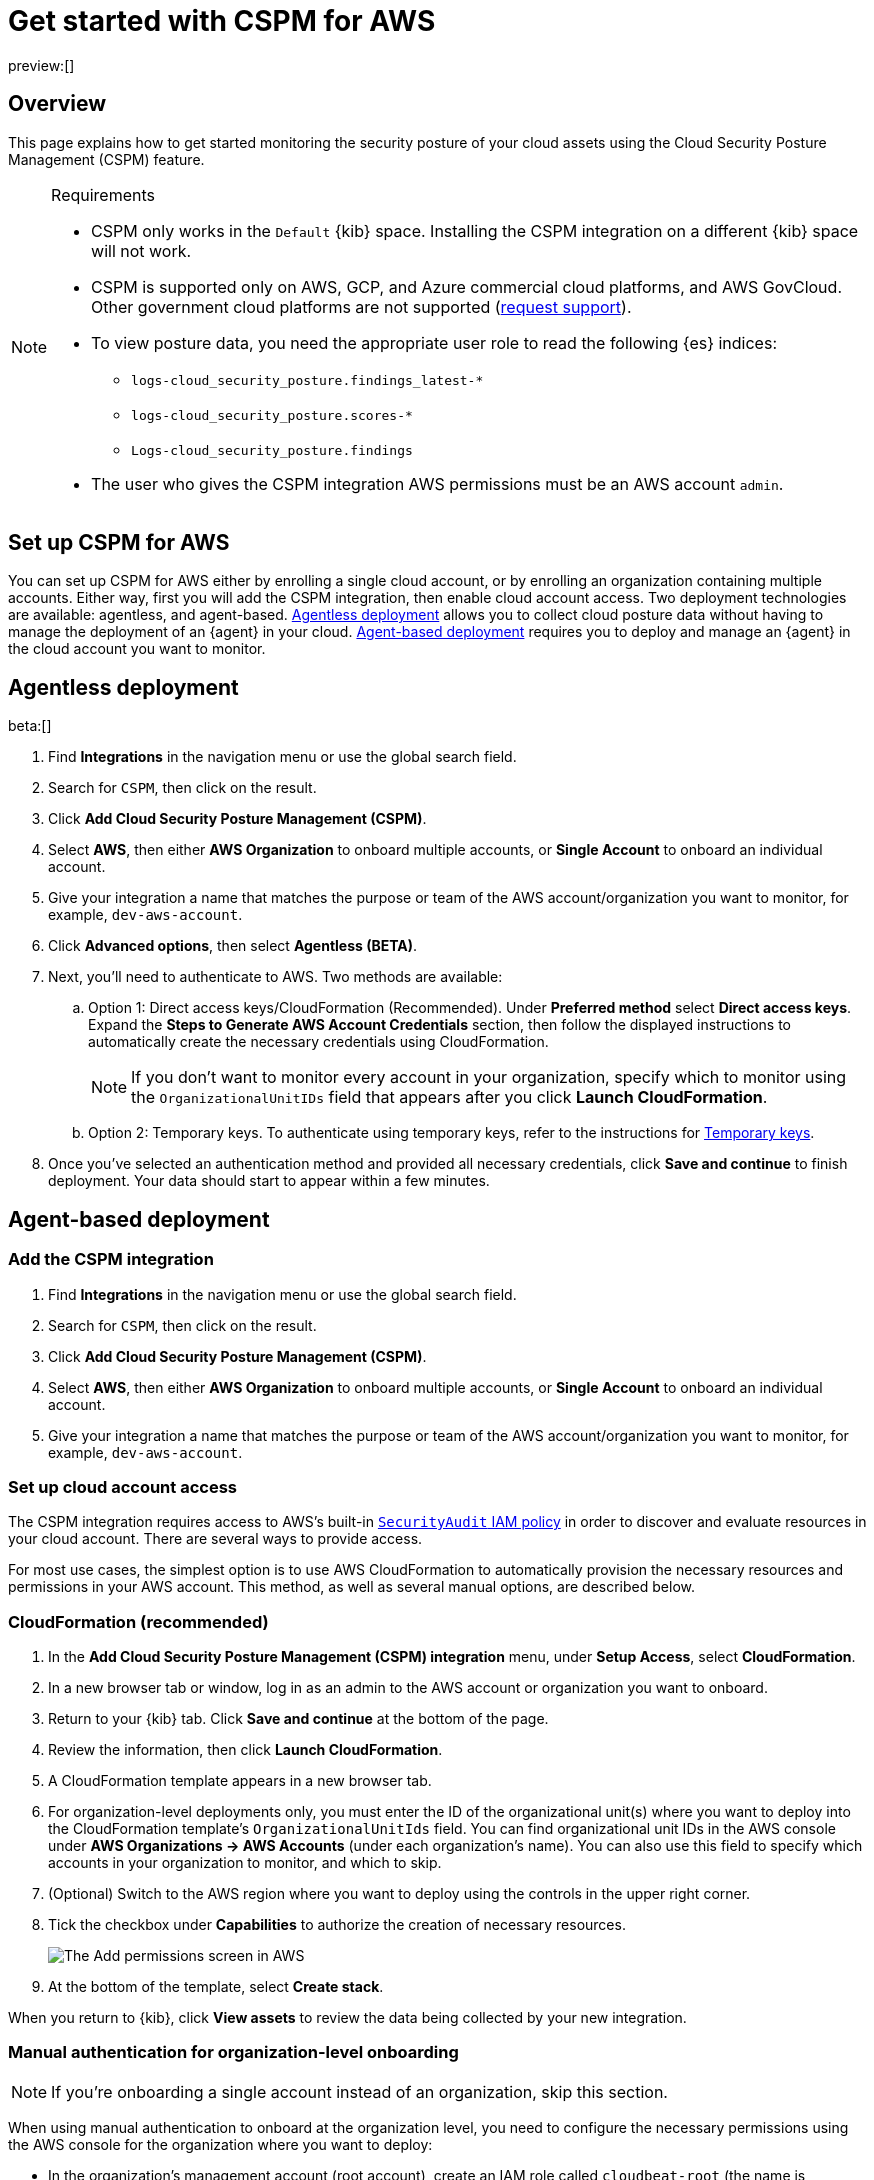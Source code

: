 [[security-cspm-get-started]]
= Get started with CSPM for AWS

// :description: Start monitoring the security posture of your AWS cloud assets.
// :keywords: serverless, security, overview, cloud security

preview:[]

[discrete]
[[cspm-overview]]
== Overview

This page explains how to get started monitoring the security posture of your cloud assets using the Cloud Security Posture Management (CSPM) feature.

.Requirements
[NOTE]
====
* CSPM only works in the `Default` {kib} space. Installing the CSPM integration on a different {kib} space will not work.
* CSPM is supported only on AWS, GCP, and Azure commercial cloud platforms, and AWS GovCloud. Other government cloud platforms are not supported (https://github.com/elastic/kibana/issues/new/choose[request support]).
* To view posture data, you need the appropriate user role to read the following {es} indices:
+
** `logs-cloud_security_posture.findings_latest-*`
** `logs-cloud_security_posture.scores-*`
** `Logs-cloud_security_posture.findings`
* The user who gives the CSPM integration AWS permissions must be an AWS account `admin`.
====

[discrete]
[[cspm-setup]]
== Set up CSPM for AWS

You can set up CSPM for AWS either by enrolling a single cloud account, or by enrolling an organization containing multiple accounts. Either way, first you will add the CSPM integration, then enable cloud account access. Two deployment technologies are available: agentless, and agent-based. <<cspm-aws-agentless,Agentless deployment>> allows you to collect cloud posture data without having to manage the deployment of an {agent} in your cloud. <<cspm-aws-agent-based,Agent-based deployment>> requires you to deploy and manage an {agent} in the cloud account you want to monitor.

[discrete]
[[cspm-aws-agentless]]
== Agentless deployment

beta:[]

. Find **Integrations** in the navigation menu or use the global search field.
. Search for `CSPM`, then click on the result.
. Click *Add Cloud Security Posture Management (CSPM)*.
. Select *AWS*, then either *AWS Organization* to onboard multiple accounts, or *Single Account* to onboard an individual account.
. Give your integration a name that matches the purpose or team of the AWS account/organization you want to monitor, for example, `dev-aws-account`.
. Click **Advanced options**, then select **Agentless (BETA)**.
. Next, you'll need to authenticate to AWS. Two methods are available:
.. Option 1: Direct access keys/CloudFormation (Recommended). Under **Preferred method** select **Direct access keys**. Expand the **Steps to Generate AWS Account Credentials** section, then follow the displayed instructions to automatically create the necessary credentials using CloudFormation.
+
NOTE: If you don't want to monitor every account in your organization, specify which to monitor using the `OrganizationalUnitIDs` field that appears after you click **Launch CloudFormation**.
+
.. Option 2: Temporary keys. To authenticate using temporary keys, refer to the instructions for <<cspm-use-temp-credentials,Temporary keys>>.
. Once you've selected an authentication method and provided all necessary credentials, click **Save and continue** to finish deployment. Your data should start to appear within a few minutes.

[discrete]
[[cspm-aws-agent-based]]
== Agent-based deployment

[discrete]
[[cspm-add-and-name-integration]]
=== Add the CSPM integration

. Find **Integrations** in the navigation menu or use the global search field.
. Search for `CSPM`, then click on the result.
. Click **Add Cloud Security Posture Management (CSPM)**.
. Select **AWS**, then either **AWS Organization** to onboard multiple accounts, or **Single Account** to onboard an individual account.
. Give your integration a name that matches the purpose or team of the AWS account/organization you want to monitor, for example, `dev-aws-account`.

[discrete]
[[cspm-set-up-cloud-access-section]]
=== Set up cloud account access

The CSPM integration requires access to AWS's built-in https://docs.aws.amazon.com/IAM/latest/UserGuide/access_policies_job-functions.html#jf_security-auditor[`SecurityAudit` IAM policy] in order to discover and evaluate resources in your cloud account. There are several ways to provide access.

For most use cases, the simplest option is to use AWS CloudFormation to automatically provision the necessary resources and permissions in your AWS account. This method, as well as several manual options, are described below.

[discrete]
[[cspm-set-up-cloudformation]]
=== CloudFormation (recommended)

. In the **Add Cloud Security Posture Management (CSPM) integration** menu, under **Setup Access**, select **CloudFormation**.
. In a new browser tab or window, log in as an admin to the AWS account or organization you want to onboard.
. Return to your {kib} tab. Click **Save and continue** at the bottom of the page.
. Review the information, then click **Launch CloudFormation**.
. A CloudFormation template appears in a new browser tab.
. For organization-level deployments only, you must enter the ID of the organizational unit(s) where you want to deploy into the CloudFormation template's `OrganizationalUnitIds` field. You can find organizational unit IDs in the AWS console under *AWS Organizations -> AWS Accounts* (under each organization's name). You can also use this field to specify which accounts in your organization to monitor, and which to skip.
. (Optional) Switch to the AWS region where you want to deploy using the controls in the upper right corner.
. Tick the checkbox under **Capabilities** to authorize the creation of necessary resources.
+
[role="screenshot"]
image::images/cspm-get-started/-cloud-native-security-cspm-cloudformation-template.png[The Add permissions screen in AWS]
. At the bottom of the template, select **Create stack**.

When you return to {kib}, click **View assets** to review the data being collected by your new integration.

[discrete]
[[cspm-setup-organization-manual]]
=== Manual authentication for organization-level onboarding

[NOTE]
====
If you're onboarding a single account instead of an organization, skip this section.
====

When using manual authentication to onboard at the organization level, you need to configure the necessary permissions using the AWS console for the organization where you want to deploy:

* In the organization's management account (root account), create an IAM role called `cloudbeat-root` (the name is important). The role needs several policies:
+
** The following inline policy:
+
.Click to expand policy
[%collapsible]
=====
[source,json]
----
{
    "Version": "2012-10-17",
    "Statement": [
        {
            "Action": [
                "organizations:List*",
                "organizations:Describe*"
            ],
            "Resource": "*",
            "Effect": "Allow"
        },
        {
            "Action": [
                "sts:AssumeRole"
            ],
            "Resource": "*",
            "Effect": "Allow"
        }
    ]
}
----
=====
+
** The following trust policy:
+
.Click to expand policy
[%collapsible]
=====
[source,json]
----
{
    "Version": "2012-10-17",
    "Statement": [
        {
            "Effect": "Allow",
            "Principal": {
                "AWS": "arn:aws:iam::<Management Account ID>:root"
            },
            "Action": "sts:AssumeRole"
        },
        {
            "Effect": "Allow",
            "Principal": {
                "Service": "ec2.amazonaws.com"
            },
            "Action": "sts:AssumeRole"
        }
    ]
}
----
=====
+
** The AWS-managed `SecurityAudit` policy.

[IMPORTANT]
====
You must replace `<Management account ID>` in the trust policy with your AWS account ID.
====

* Next, for each account you want to scan in the organization, create an IAM role named `cloudbeat-securityaudit` with the following policies:
+
** The AWS-managed `SecurityAudit` policy.
** The following trust policy:
+
.Click to expand policy
[%collapsible]
=====
[source,json]
----
{
    "Version": "2012-10-17",
    "Statement": [
        {
            "Effect": "Allow",
            "Principal": {
                "AWS": "arn:aws:iam::<Management Account ID>:role/cloudbeat-root"
            },
            "Action": "sts:AssumeRole"
        }
    ]
}
----
=====

[IMPORTANT]
====
You must replace `<Management account ID>` in the trust policy with your AWS account ID.
====

After creating the necessary roles, authenticate using one of the manual authentication methods.

[IMPORTANT]
====
When deploying to an organization using any of the authentication methods below, you need to make sure that the credentials you provide grant permission to assume `cloudbeat-root` privileges.
====

[discrete]
[[cspm-set-up-manual]]
=== Manual authentication methods

* <<cspm-use-instance-role,Default instance role (recommended)>>
* <<cspm-use-keys-directly,Direct access keys>>
* <<cspm-use-temp-credentials,Temporary security credentials>>
* <<cspm-use-a-shared-credentials-file,Shared credentials file>>
* <<cspm-use-iam-arn,IAM role Amazon Resource Name (ARN)>>

[IMPORTANT]
====
Whichever method you use to authenticate, make sure AWS’s built-in https://docs.aws.amazon.com/IAM/latest/UserGuide/access_policies_job-functions.html#jf_security-auditor[`SecurityAudit` IAM policy] is attached.
====

[discrete]
[[cspm-use-instance-role]]
==== Option 1 - Default instance role

[NOTE]
====
If you are deploying to an AWS organization instead of an AWS account, you should already have <<cspm-setup-organization-manual,created a new role>>, `cloudbeat-root`. Skip to step 2 "Attach your new IAM role to an EC2 instance", and attach this role. You can use either an existing or new EC2 instance.
====

Follow AWS's https://docs.aws.amazon.com/AWSEC2/latest/UserGuide/iam-roles-for-amazon-ec2.html[IAM roles for Amazon EC2] documentation to create an IAM role using the IAM console, which automatically generates an instance profile.

. Create an IAM role:
+
.. In AWS, go to your IAM dashboard. Click **Roles**, then **Create role**.
.. On the **Select trusted entity** page, under **Trusted entity type**, select **AWS service**.
.. Under **Use case**, select **EC2**. Click **Next**.
+
[role="screenshot"]
image::images/cspm-get-started/-cloud-native-security-cspm-aws-auth-1.png[The Select trusted entity screen in AWS]
.. On the **Add permissions** page, search for and select `SecurityAudit`. Click **Next**.
+
[role="screenshot"]
image::images/cspm-get-started/-cloud-native-security-cspm-aws-auth-2.png[The Add permissions screen in AWS]
.. On the **Name, review, and create** page, name your role, then click **Create role**.
. Attach your new IAM role to an EC2 instance:
+
.. In AWS, select an EC2 instance.
.. Select **Actions → Security → Modify IAM role**.
+
[role="screenshot"]
image::images/cspm-get-started/-cloud-native-security-cspm-aws-auth-3.png[The EC2 page in AWS, showing the Modify IAM role option]
.. On the **Modify IAM role** page, search for and select your new IAM role.
.. Click **Update IAM role**.
.. Return to {kib} and <<cspm-finish-manual,finish manual setup>>.

[IMPORTANT]
====
Make sure to deploy the CSPM integration to this EC2 instance. When completing setup in {kib}, in the **Setup Access** section, select **Assume role**. Leave **Role ARN** empty for agentless deployments. For agent-based deployments, leave it empty unless you want to specify a role the {agent} should assume instead of the default role for your EC2 instance. Click **Save and continue**.
====

[discrete]
[[cspm-use-keys-directly]]
==== Option 2 - Direct access keys

Access keys are long-term credentials for an IAM user or AWS account root user. To use access keys as credentials, you must provide the `Access key ID` and the `Secret Access Key`. After you provide credentials, <<cspm-finish-manual,finish manual setup>>.

For more details, refer to https://docs.aws.amazon.com/general/latest/gr/aws-sec-cred-types.html[Access Keys and Secret Access Keys].

[IMPORTANT]
====
You must select **Programmatic access** when creating the IAM user.
====

[discrete]
[[cspm-use-temp-credentials]]
==== Option 3 - Temporary security credentials

You can configure temporary security credentials in AWS to last for a specified duration. They consist of an access key ID, a secret access key, and a session token, which is typically found using `GetSessionToken`.

Because temporary security credentials are short term, once they expire, you will need to generate new ones and manually update the integration's configuration to continue collecting cloud posture data. Update the credentials before they expire to avoid data loss.

[NOTE]
====
IAM users with multi-factor authentication (MFA) enabled need to submit an MFA code when calling `GetSessionToken`. For more details, refer to AWS's https://docs.aws.amazon.com/IAM/latest/UserGuide/id_credentials_temp.html[Temporary Security Credentials] documentation.
====

You can use the AWS CLI to generate temporary credentials. For example, you could use the following command if you have MFA enabled:

[source,console]
----
sts get-session-token --serial-number arn:aws:iam::1234:mfa/your-email@example.com --duration-seconds 129600 --token-code 123456
----

The output from this command includes the following fields, which you should provide when configuring the KSPM integration:

* `Access key ID`: The first part of the access key.
* `Secret Access Key`: The second part of the access key.
* `Session Token`: The required token when using temporary security credentials.

After you provide credentials, <<cspm-finish-manual,finish manual setup>>.

[discrete]
[[cspm-use-a-shared-credentials-file]]
==== Option 4 - Shared credentials file

If you use different AWS credentials for different tools or applications, you can use profiles to define multiple access keys in the same configuration file. For more details, refer to AWS' https://docs.aws.amazon.com/sdkref/latest/guide/file-format.html[Shared Credentials Files] documentation.

Instead of providing the `Access key ID` and `Secret Access Key` to the integration, provide the information required to locate the access keys within the shared credentials file:

* `Credential Profile Name`: The profile name in the shared credentials file.
* `Shared Credential File`: The directory of the shared credentials file.

If you don't provide values for all configuration fields, the integration will use these defaults:

* If `Access key ID`, `Secret Access Key`, and `ARN Role` are not provided, then the integration will check for `Credential Profile Name`.
* If there is no `Credential Profile Name`, the default profile will be used.
* If `Shared Credential File` is empty, the default directory will be used.
+
** For Linux or Unix, the shared credentials file is located at `~/.aws/credentials`.

After providing credentials, <<cspm-finish-manual,finish manual setup>>.

[discrete]
[[cspm-use-iam-arn]]
==== Option 5 - IAM role Amazon Resource Name (ARN)

An IAM role Amazon Resource Name (ARN) is an IAM identity that you can create in your AWS account. You define the role's permissions. Roles do not have standard long-term credentials such as passwords or access keys. Instead, when you assume a role, it provides temporary security credentials for your session.

To use an IAM role ARN, select **Assume role** under **Preferred manual method**, enter the ARN, and continue to Finish manual setup.

[discrete]
[[cspm-finish-manual]]
=== Finish manual setup

Once you’ve provided AWS credentials, under **Where to add this integration**:

If you want to monitor an AWS account or organization where you have not yet deployed {agent}:

* Select **New Hosts**.
* Name the {agent} policy. Use a name that matches the purpose or team of the cloud account or accounts you want to monitor. For example, `dev-aws-account`.
* Click **Save and continue**, then **Add {agent} to your hosts**. The **Add agent** wizard appears and provides {agent} binaries, which you can download and deploy to your AWS account.

If you want to monitor an AWS account or organization where you have already deployed {agent}:

* Select **Existing hosts**.
* Select an agent policy that applies the AWS account you want to monitor.
* Click **Save and continue**.
